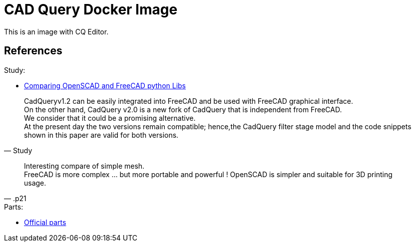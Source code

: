 = CAD Query Docker Image

This is an image with CQ Editor.

== References

.Study:
* link:https://journals.plos.org/plosone/article/file?id=10.1371/journal.pone.0225795&type=printable[Comparing OpenSCAD and FreeCAD python Libs]

[quote, Study]
____
CadQueryv1.2 can be easily integrated into FreeCAD and be used with FreeCAD graphical interface. +
On the other hand, CadQuery v2.0 is a new fork of CadQuery that is independent from FreeCAD. +
We consider that it could be a promising alternative. +
At the present day the two versions remain compatible; hence,the CadQuery filter stage model and the code snippets shown in this paper are valid for both versions.
____

[quote, .p21]
____
Interesting compare of simple mesh. +
FreeCAD is more complex ... but more portable and powerful !
OpenSCAD is simpler and suitable for 3D printing usage.
____

.Parts:
* link:https://github.com/cqparts/cqparts[Official parts]

